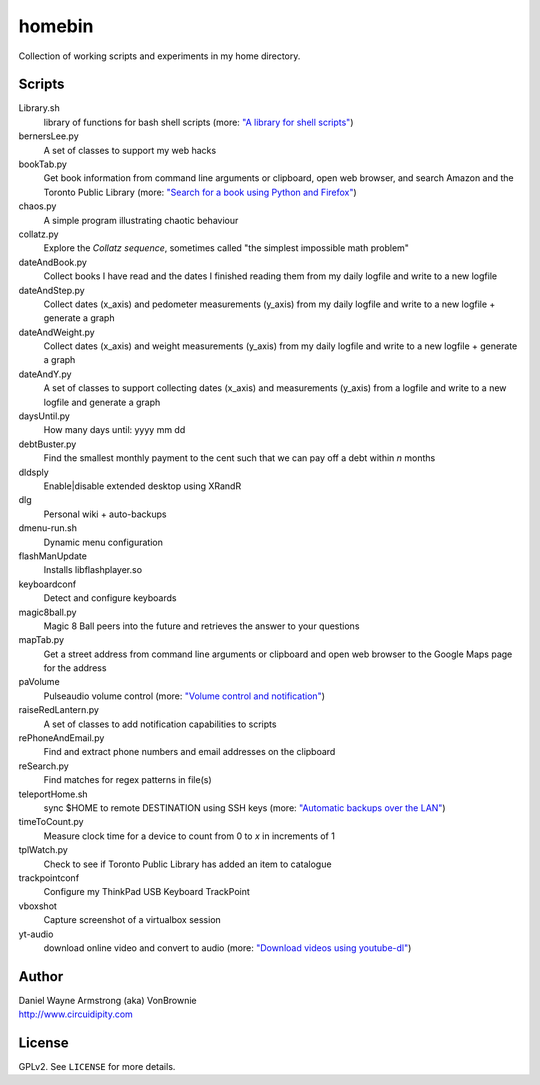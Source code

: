 ===========
**homebin**
===========

Collection of working scripts and experiments in my home directory.

Scripts
=======
Library.sh
    library of functions for bash shell scripts (more: `"A library for shell scripts" <http://www.circuidipity.com/shell-script-library.html>`_)
bernersLee.py
    A set of classes to support my web hacks
bookTab.py
    Get book information from command line arguments or clipboard, open web browser, and search Amazon and the Toronto Public Library (more: `"Search for a book using Python and Firefox" <http://www.circuidipity.com/booktab.html>`_)
chaos.py
    A simple program illustrating chaotic behaviour
collatz.py
    Explore the *Collatz sequence*, sometimes called "the simplest impossible math problem"
dateAndBook.py
    Collect books I have read and the dates I finished reading them from my daily logfile and write to a new logfile
dateAndStep.py
    Collect dates (x_axis) and pedometer measurements (y_axis) from my daily logfile and write to a new logfile + generate a graph
dateAndWeight.py
    Collect dates (x_axis) and weight measurements (y_axis) from my daily logfile and write to a new logfile + generate a graph
dateAndY.py
    A set of classes to support collecting dates (x_axis) and measurements (y_axis) from a logfile and write to a new logfile and generate a graph
daysUntil.py
    How many days until: yyyy mm dd
debtBuster.py
    Find the smallest monthly payment to the cent such that we can pay off a debt within *n* months
dldsply
    Enable|disable extended desktop using XRandR
dlg
    Personal wiki + auto-backups
dmenu-run.sh
    Dynamic menu configuration
flashManUpdate
    Installs libflashplayer.so
keyboardconf
    Detect and configure keyboards
magic8ball.py
    Magic 8 Ball peers into the future and retrieves the answer to your questions
mapTab.py
    Get a street address from command line arguments or clipboard and open web browser to the Google Maps page for the address
paVolume
    Pulseaudio volume control (more: `"Volume control and notification" <http://www.circuidipity.com/pavolume.html>`_)
raiseRedLantern.py
    A set of classes to add notification capabilities to scripts
rePhoneAndEmail.py
    Find and extract phone numbers and email addresses on the clipboard
reSearch.py
    Find matches for regex patterns in file(s)
teleportHome.sh
    sync $HOME to remote DESTINATION using SSH keys (more: `"Automatic backups over the LAN" <http://www.circuidipity.com/backup-over-lan.html>`_)
timeToCount.py
    Measure clock time for a device to count from 0 to *x* in increments of 1
tplWatch.py
    Check to see if Toronto Public Library has added an item to catalogue
trackpointconf
    Configure my ThinkPad USB Keyboard TrackPoint
vboxshot
    Capture screenshot of a virtualbox session
yt-audio
    download online video and convert to audio (more: `"Download videos using youtube-dl" <http://www.circuidipity.com/youtube-dl.html>`_)

Author
======

| Daniel Wayne Armstrong (aka) VonBrownie
| http://www.circuidipity.com

License
=======

GPLv2. See ``LICENSE`` for more details.
